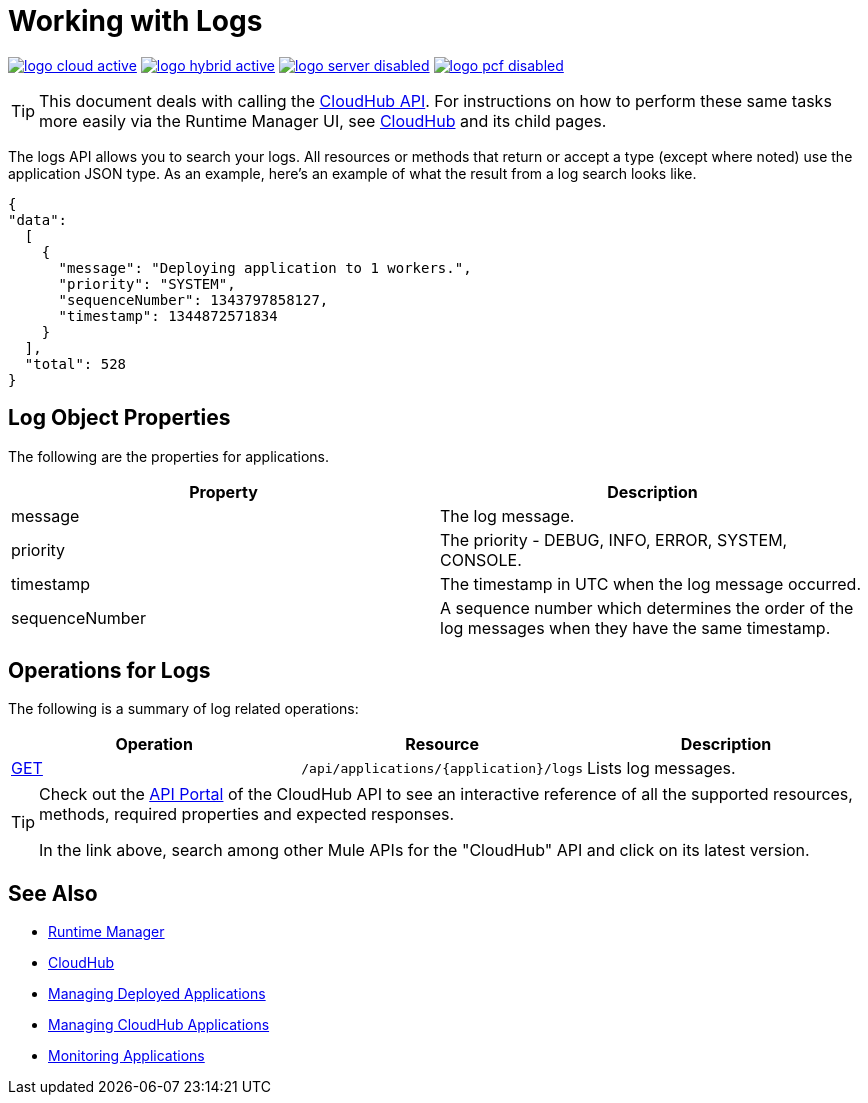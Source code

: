= Working with Logs
:keywords: cloudhub, cloudhub api, logs, json, get

image:logo-cloud-active.png[link="/runtime-manager/deployment-strategies", title="CloudHub"]
image:logo-hybrid-active.png[link="/runtime-manager/deployment-strategies", title="Hybrid Deployment"]
image:logo-server-disabled.png[link="/runtime-manager/deployment-strategies", title="Anypoint Platform On-Premises"]
image:logo-pcf-disabled.png[link="/runtime-manager/deployment-strategies", title="Pivotal Cloud Foundry"]

[TIP]
This document deals with calling the link:/runtime-manager/cloudhub-api[CloudHub API]. For instructions on how to perform these same tasks more easily via the Runtime Manager UI, see link:/runtime-manager/cloudhub[CloudHub] and its child pages.

The logs API allows you to search your logs. All resources or methods that return or accept a type (except where noted) use the application JSON type. As an example, here's an example of what the result from a log search looks like.

[source,json, linenums]
----
{
"data":
  [
    {
      "message": "Deploying application to 1 workers.",
      "priority": "SYSTEM",
      "sequenceNumber": 1343797858127,
      "timestamp": 1344872571834
    }
  ],
  "total": 528
}
----




== Log Object Properties

The following are the properties for applications.

[%header,cols="2*a"]
|====
|Property |Description
|message |The log message.
|priority |The priority - DEBUG, INFO, ERROR, SYSTEM, CONSOLE.
|timestamp |The timestamp in UTC when the log message occurred.
|sequenceNumber |A sequence number which determines the order of the log messages when they have the same timestamp.
|====

== Operations for Logs

The following is a summary of log related operations:

[%header,cols="34a,33a,33a"]
|====
|Operation |Resource |Description
|link:/runtime-manager/list-all-logs[GET] |`/api/applications/{application}/logs` |Lists log messages.
|====

[TIP]
====
Check out the link:https://anypoint.mulesoft.com/apiplatform/anypoint-platform/#/portals[API Portal] of the CloudHub API to see an interactive reference of all the supported resources, methods, required properties and expected responses.

In the link above, search among other Mule APIs for the "CloudHub" API and click on its latest version.
====

== See Also

* link:/runtime-manager[Runtime Manager]
* link:/runtime-manager/cloudhub[CloudHub]
* link:/runtime-manager/managing-deployed-applications[Managing Deployed Applications]
* link:/runtime-manager/managing-cloudhub-applications[Managing CloudHub Applications]
* link:/runtime-manager/monitoring[Monitoring Applications]
